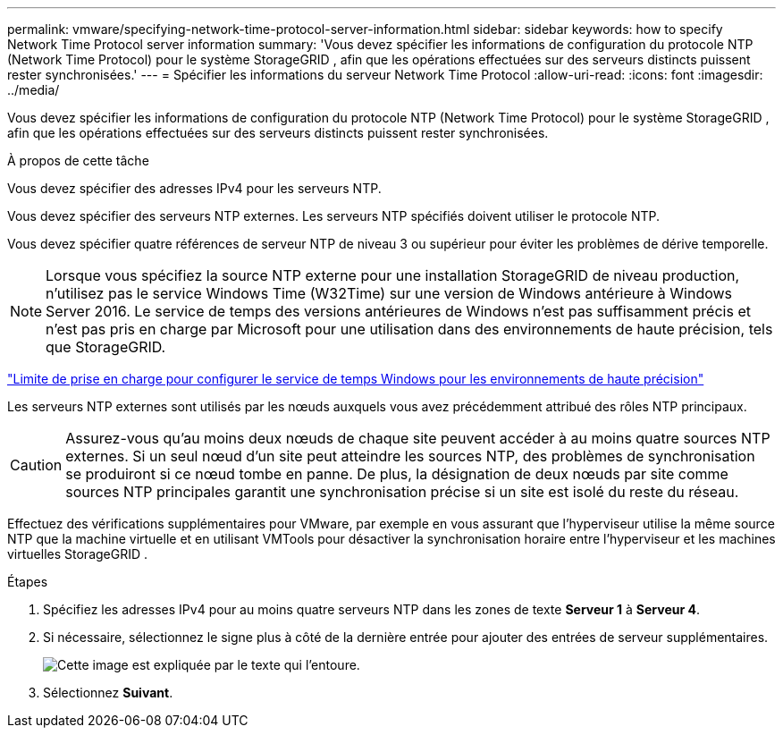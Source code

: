 ---
permalink: vmware/specifying-network-time-protocol-server-information.html 
sidebar: sidebar 
keywords: how to specify Network Time Protocol server information 
summary: 'Vous devez spécifier les informations de configuration du protocole NTP (Network Time Protocol) pour le système StorageGRID , afin que les opérations effectuées sur des serveurs distincts puissent rester synchronisées.' 
---
= Spécifier les informations du serveur Network Time Protocol
:allow-uri-read: 
:icons: font
:imagesdir: ../media/


[role="lead"]
Vous devez spécifier les informations de configuration du protocole NTP (Network Time Protocol) pour le système StorageGRID , afin que les opérations effectuées sur des serveurs distincts puissent rester synchronisées.

.À propos de cette tâche
Vous devez spécifier des adresses IPv4 pour les serveurs NTP.

Vous devez spécifier des serveurs NTP externes.  Les serveurs NTP spécifiés doivent utiliser le protocole NTP.

Vous devez spécifier quatre références de serveur NTP de niveau 3 ou supérieur pour éviter les problèmes de dérive temporelle.


NOTE: Lorsque vous spécifiez la source NTP externe pour une installation StorageGRID de niveau production, n’utilisez pas le service Windows Time (W32Time) sur une version de Windows antérieure à Windows Server 2016.  Le service de temps des versions antérieures de Windows n’est pas suffisamment précis et n’est pas pris en charge par Microsoft pour une utilisation dans des environnements de haute précision, tels que StorageGRID.

https://support.microsoft.com/en-us/help/939322/support-boundary-to-configure-the-windows-time-service-for-high-accura["Limite de prise en charge pour configurer le service de temps Windows pour les environnements de haute précision"^]

Les serveurs NTP externes sont utilisés par les nœuds auxquels vous avez précédemment attribué des rôles NTP principaux.


CAUTION: Assurez-vous qu’au moins deux nœuds de chaque site peuvent accéder à au moins quatre sources NTP externes.  Si un seul nœud d'un site peut atteindre les sources NTP, des problèmes de synchronisation se produiront si ce nœud tombe en panne.  De plus, la désignation de deux nœuds par site comme sources NTP principales garantit une synchronisation précise si un site est isolé du reste du réseau.

Effectuez des vérifications supplémentaires pour VMware, par exemple en vous assurant que l’hyperviseur utilise la même source NTP que la machine virtuelle et en utilisant VMTools pour désactiver la synchronisation horaire entre l’hyperviseur et les machines virtuelles StorageGRID .

.Étapes
. Spécifiez les adresses IPv4 pour au moins quatre serveurs NTP dans les zones de texte *Serveur 1* à *Serveur 4*.
. Si nécessaire, sélectionnez le signe plus à côté de la dernière entrée pour ajouter des entrées de serveur supplémentaires.
+
image::../media/8_gmi_installer_ntp_page.gif[Cette image est expliquée par le texte qui l'entoure.]

. Sélectionnez *Suivant*.

